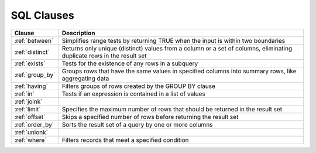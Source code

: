 .. _sql_clauses:

***********
SQL Clauses
***********

.. list-table::
   :widths: auto
   :header-rows: 1
   
   * - Clause
     - Description
   * - :ref:`between`
     - Simplifies range tests by returning TRUE when the input is within two boundaries
   * - :ref:`distinct`
     - Returns only unique (distinct) values from a column or a set of columns, eliminating duplicate rows in the result set
   * - :ref:`exists`
     - Tests for the existence of any rows in a subquery
   * - :ref:`group_by`
     - Groups rows that have the same values in specified columns into summary rows, like aggregating data
   * - :ref:`having`
     - Filters groups of rows created by the GROUP BY clause
   * - :ref:`in`
     - Tests if an expression is contained in a list of values
   * - :ref:`joink`
     - 
   * - :ref:`limit`
     - Specifies the maximum number of rows that should be returned in the result set
   * - :ref:`offset`
     - Skips a specified number of rows before returning the result set
   * - :ref:`order_by`
     - Sorts the result set of a query by one or more columns
   * - :ref:`unionk`
     - 
   * - :ref:`where`
     - Filters records that meet a specified condition